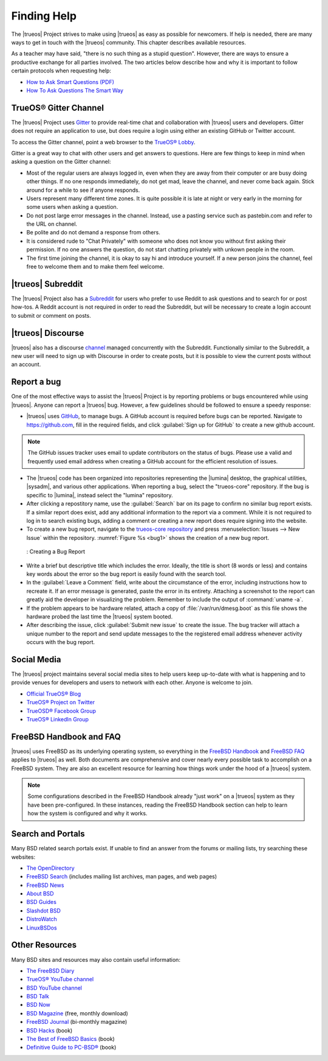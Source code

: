 .. index:: help
.. _Finding Help:

Finding Help
************

The |trueos| Project strives to make using |trueos| as easy as possible
for newcomers. If help is needed, there are many ways to get in touch
with the |trueos| community. This chapter describes available resources.

As a teacher may have said, "there is no such thing as a stupid
question". However, there are ways to ensure a productive exchange for
all parties involved. The two articles below describe how and why it is
important to follow certain protocols when requesting help:

* `How to Ask Smart Questions (PDF) <http://divajutta.com/doctormo/foo/ask-smart-questions.pdf>`_

* `How To Ask Questions The Smart Way <http://catb.org/~esr/faqs/smart-questions.html>`_

.. index:: chat
.. _TrueOS® Gitter Channel:

TrueOS® Gitter Channel
======================

The |trueos| Project uses
`Gitter <https://en.wikipedia.org/wiki/Gitter>`_ to provide real-time
chat and collaboration with |trueos| users and developers. Gitter does
not require an application to use, but does require a login using
either an existing GitHub or Twitter account.

To access the Gitter channel, point a web browser to the
`TrueOS® Lobby <https://gitter.im/trueos/Lobby>`_.

Gitter is a great way to chat with other users and get answers to
questions. Here are few things to keep in mind when asking a question
on the Gitter channel:

* Most of the regular users are always logged in, even when they are
  away from their computer or are busy doing other things. If no one
  responds immediately, do not get mad, leave the channel, and never
  come back again. Stick around for a while to see if anyone responds.

* Users represent many different time zones. It is quite possible it is
  late at night or very early in the morning for some users when asking
  a question.

* Do not post large error messages in the channel. Instead, use a
  pasting service such as pastebin.com and refer to the URL on channel.

* Be polite and do not demand a response from others.

* It is considered rude to "Chat Privately" with someone who does not
  know you without first asking their permission. If no one answers
  the question, do not start chatting privately with unkown people in
  the room.

* The first time joining the channel, it is okay to say hi and introduce
  yourself. If a new person joins the channel, feel free to welcome them
  and to make them feel welcome.

.. index:: reddit
.. _TrueOS® Subreddit:

|trueos| Subreddit
==================

The |trueos| Project also has a
`Subreddit <https://www.reddit.com/r/TrueOS/>`_ for users who prefer
to use Reddit to ask questions and to search for or post how-tos. A
Reddit account is not required in order to read the Subreddit, but will
be necessary to create a login account to submit or comment on posts.

.. index:: discourse

|trueos| Discourse
==================

|trueos| also has a discourse `channel <https://discourse.trueos.org/>`_
managed concurrently with the Subreddit. Functionally similar to the
Subreddit, a new user will need to sign up with Discourse in order to
create posts, but it is possible to view the current posts without an
account.

.. index:: bug
.. _Report a bug:

Report a bug
============

One of the most effective ways to assist the |trueos| Project is by
reporting problems or bugs encountered while using |trueos|. Anyone can
report a |trueos| bug. However, a few guidelines should be followed to
ensure a speedy response:

* |trueos| uses `GitHub <https://github.com/trueos/>`_, to manage bugs.
  A GitHub account is required before bugs can be reported. Navigate
  to https://github.com, fill in the required fields, and click
  :guilabel:`Sign up for GitHub` to create a new github account.

.. note:: The GitHub issues tracker uses email to update contributors
   on the status of bugs. Please use a valid and frequently used
   email address when creating a GitHub account for the efficient
   resolution of issues.

* The |trueos| code has been organized into repositories representing
  the |lumina| desktop, the graphical utilities, |sysadm|, and various
  other applications. When reporting a bug, select the "trueos-core"
  repository. If the bug is specific to |lumina|, instead select the
  "lumina" repository.

* After clicking a repostitory name, use the :guilabel:`Search` bar on
  its page to confirm no similar bug report exists. If a similar
  report does exist, add any additional information to the report via
  a comment. While it is not required to log in to search existing bugs,
  adding a comment or creating a new report does require signing into
  the website.

* To create a new bug report, navigate to the 
  `trueos-core repository <https://github.com/trueos/trueos-core>`_ and
  press :menuselection:`Issues --> New Issue` within the repository.
  :numref:`Figure %s <bug1>` shows the creation of a new bug report.
  
.. _bug1:

.. figure:: images/bug1.png
   :scale: 100%

   : Creating a Bug Report
   
* Write a brief but descriptive title which includes the error. Ideally,
  the title is short (8 words or less) and contains key words about the
  error so the bug report is easily found with the search tool.

* In the :guilabel:`Leave a Comment` field, write about the
  circumstance of the error, including instructions how to recreate it.
  If an error message is generated, paste the error in its entirety.
  Attaching a screenshot to the report can greatly aid the developer in
  visualizing the problem. Remember to include the output of
  :command:`uname -a`.

* If the problem appears to be hardware related, attach a copy of
  :file:`/var/run/dmesg.boot` as this file shows the hardware probed the
  last time the |trueos| system booted.

* After describing the issue, click :guilabel:`Submit new issue` to
  create the issue. The bug tracker will attach a unique number to the
  report and send update messages to the the registered email address
  whenever activity occurs with the bug report.

.. index:: help
.. _Social Media:

Social Media
============

The |trueos| project maintains several social media sites to help users
keep up-to-date with what is happening and to provide venues for
developers and users to network with each other. Anyone is welcome to
join.

* `Official TrueOS® Blog <https://www.trueos.org/blog/>`_

* `TrueOS® Project on Twitter <https://twitter.com/TrueOS_Project/>`_

* `TrueOSD® Facebook Group <https://www.facebook.com/groups/4210443834/>`_

* `TrueOS® LinkedIn Group <http://www.linkedin.com/groups?gid=1942544>`_

.. index:: help
.. _FreeBSD Handbook and FAQ:

FreeBSD Handbook and FAQ
========================

|trueos| uses FreeBSD as its underlying operating system, so everything
in the
`FreeBSD Handbook <http://www.freebsd.org/doc/en_US.ISO8859-1/books/handbook/>`_
and
`FreeBSD FAQ <http://www.freebsd.org/doc/en/books/faq/>`_ applies to
|trueos| as well. Both documents are comprehensive and cover nearly
every possible task to accomplish on a FreeBSD system. They are also an
excellent resource for learning how things work under the hood of a
|trueos| system.

.. note:: Some configurations described in the FreeBSD Handbook already
   "just work" on a |trueos| system as they have been pre-configured. In
   these instances, reading the FreeBSD Handbook section can help to
   learn how the system is configured and why it works.

.. index:: help
.. _Search and Portals:

Search and Portals
==================

Many BSD related search portals exist. If unable to find an answer
from the forums or mailing lists, try searching these websites:

* `The OpenDirectory <http://www.dmoz.org/Computers/Software/Operating_Systems/Unix/BSD/>`_

* `FreeBSD Search <http://www.freebsd.org/search/index.html>`_
  (includes mailing list archives, man pages, and web pages) 

* `FreeBSD News <https://www.freebsdnews.com/>`_

* `About BSD <http://aboutbsd.net/>`_

* `BSD Guides <http://www.bsdguides.org/guides/>`_

* `Slashdot BSD <https://bsd.slashdot.org/>`_

* `DistroWatch <http://distrowatch.com/>`_

* `LinuxBSDos <http://linuxbsdos.com/>`_

.. index:: help
.. _Other Resources:

Other Resources
===============

Many BSD sites and resources may also contain useful information:

* `The FreeBSD Diary <http://www.freebsddiary.org/>`_

* `TrueOS® YouTube channel <https://www.youtube.com/channel/UCyd7MaPVUpa-ueUsGjUujag>`_

* `BSD YouTube channel <https://www.youtube.com/user/bsdconferences>`_

* `BSD Talk <http://bsdtalk.blogspot.com/>`_

* `BSD Now <http://www.bsdnow.tv/>`_

* `BSD Magazine <https://bsdmag.org/>`_ (free, monthly download)

* `FreeBSD Journal <http://www.freebsdjournal.com/>`_ (bi-monthly magazine)

* `BSD Hacks <http://shop.oreilly.com/product/9780596006792.do>`_ (book)

* `The Best of FreeBSD Basics <http://reedmedia.net/books/freebsd-basics/>`_ (book)

* `Definitive Guide to PC-BSD® <http://www.apress.com/9781430226413>`_ (book)

